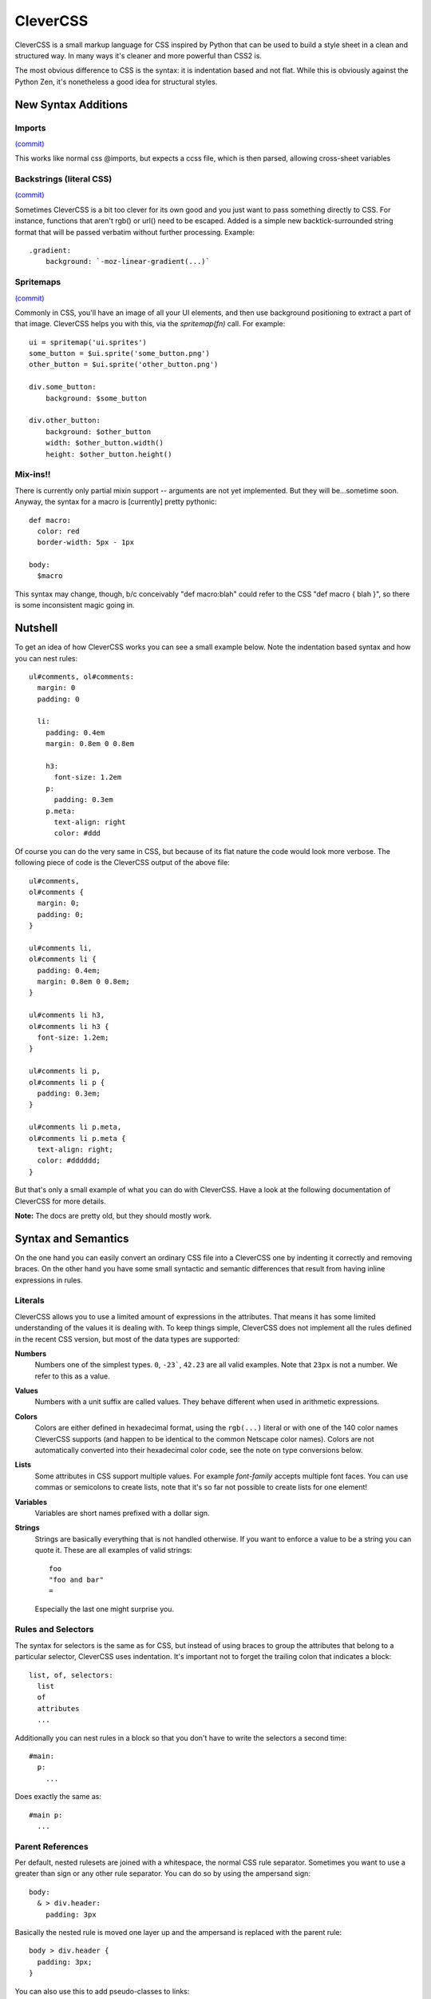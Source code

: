 =========
CleverCSS
=========

CleverCSS is a small markup language for CSS inspired by Python that can be used
to build a style sheet in a clean and structured way.  In many ways it's cleaner
and more powerful than CSS2 is.

The most obvious difference to CSS is the syntax: it is indentation based and
not flat.  While this is obviously against the Python Zen, it's nonetheless a
good idea for structural styles.


New Syntax Additions
====================

Imports
----------
`(commit) <http://github.com/jabapyth/clevercss/commit/04536763f98bf5285194595a39e21c41d7c63b1a>`_

This works like normal css @imports, but expects a ccss file, which is then
parsed, allowing cross-sheet variables

Backstrings (literal CSS)
-------------------------------
`(commit) <http://github.com/WorldMaker/clevercss/commit/66b86c61454daae57a504185df359437c4883ae8>`_

Sometimes CleverCSS is a bit too clever for its own good and you just
want to pass something directly to CSS. For instance, functions that
aren't rgb() or url() need to be escaped. Added is a simple new
backtick-surrounded string format that will be passed verbatim without
further processing. Example::

  .gradient:
      background: `-moz-linear-gradient(...)`

Spritemaps
------------
`(commit) <http://github.com/jabapyth/clevercss/commit/f5a98c9b29d57b6543cc2cc87728061148c13588>`_

Commonly in CSS, you'll have an image of all your UI elements, and then use
background positioning to extract a part of that image. CleverCSS helps you
with this, via the `spritemap(fn)` call. For example::

    ui = spritemap('ui.sprites')
    some_button = $ui.sprite('some_button.png')
    other_button = $ui.sprite('other_button.png')

    div.some_button:
        background: $some_button

    div.other_button:
        background: $other_button
        width: $other_button.width()
        height: $other_button.height()

Mix-ins!!
---------

There is currently only partial mixin support -- arguments are not yet
implemented. But they will be...sometime soon. Anyway, the syntax for a macro
is [currently] pretty pythonic::

    def macro:
      color: red
      border-width: 5px - 1px

    body:
      $macro

This syntax may change, though, b/c conceivably "def macro:blah" could refer
to the CSS "def macro { blah }", so there is some inconsistent magic going in.

Nutshell
========

To get an idea of how CleverCSS works you can see a small example below.  Note
the indentation based syntax and how you can nest rules::

    ul#comments, ol#comments:
      margin: 0
      padding: 0

      li:
        padding: 0.4em
        margin: 0.8em 0 0.8em

        h3:
          font-size: 1.2em
        p:
          padding: 0.3em
        p.meta:
          text-align: right
          color: #ddd

Of course you can do the very same in CSS, but because of its flat nature the
code would look more verbose.  The following piece of code is the CleverCSS
output of the above file::

    ul#comments,
    ol#comments {
      margin: 0;
      padding: 0;
    }

    ul#comments li,
    ol#comments li {
      padding: 0.4em;
      margin: 0.8em 0 0.8em;
    }

    ul#comments li h3,
    ol#comments li h3 {
      font-size: 1.2em;
    }

    ul#comments li p,
    ol#comments li p {
      padding: 0.3em;
    }

    ul#comments li p.meta,
    ol#comments li p.meta {
      text-align: right;
      color: #dddddd;
    }

But that's only a small example of what you can do with CleverCSS.  Have a look
at the following documentation of CleverCSS for more details.

**Note:** The docs are pretty old, but they should mostly work.

Syntax and Semantics
====================

On the one hand you can easily convert an ordinary CSS file into a CleverCSS one
by indenting it correctly and removing braces.  On the other hand you have some
small syntactic and semantic differences that result from having inline
expressions in rules.


Literals
--------

CleverCSS allows you to use a limited amount of expressions in the attributes.
That means it has some limited understanding of the values it is dealing with.
To keep things simple, CleverCSS does not implement all the rules defined in the
recent CSS version, but most of the data types are supported:

**Numbers**
    Numbers one of the simplest types.  ``0``, ``-23```, ``42.23`` are all valid
    examples.  Note that ``23px`` is not a number.  We refer to this as a value.

**Values**
    Numbers with a unit suffix are called values.  They behave different when
    used in arithmetic expressions.

**Colors**
    Colors are either defined in hexadecimal format, using the ``rgb(...)``
    literal or with one of the 140 color names CleverCSS supports (and happen to
    be identical to the common Netscape color names).  Colors are not
    automatically converted into their hexadecimal color code, see the note on
    type conversions below.

**Lists**
    Some attributes in CSS support multiple values.  For example `font-family`
    accepts multiple font faces.  You can use commas or semicolons to create
    lists, note that it's so far not possible to create lists for one element!

**Variables**
    Variables are short names prefixed with a dollar sign.

**Strings**
    Strings are basically everything that is not handled otherwise.  If you want
    to enforce a value to be a string you can quote it.  These are all examples
    of valid strings::

        foo
        "foo and bar"
        =

    Especially the last one might surprise you.


Rules and Selectors
-------------------

The syntax for selectors is the same as for CSS, but instead of using braces to
group the attributes that belong to a particular selector, CleverCSS uses
indentation.  It's important not to forget the trailing colon that indicates a
block::

    list, of, selectors:
      list
      of
      attributes
      ...

Additionally you can nest rules in a block so that you don't have to write the
selectors a second time::

    #main:
      p:
        ...

Does exactly the same as::

    #main p:
      ...


Parent References
-----------------

Per default, nested rulesets are joined with a whitespace, the normal CSS rule
separator.  Sometimes you want to use a greater than sign or any other rule
separator.  You can do so by using the ampersand sign::

    body:
      & > div.header:
        padding: 3px

Basically the nested rule is moved one layer up and the ampersand is replaced
with the parent rule::

    body > div.header {
      padding: 3px;
    }

You can also use this to add pseudo-classes to links::

    a:
      &:hover:
        color: red
      &:visited:
        color: blue

This would output a CSS like this::

    a:hover {
      color: red;
    }

    a:visited {
      color: blue;
    }

**Note:** multiple occurrences of the ampersand symbol are replaced!


Attributes
----------

Attributes work exactly like in CSS, except of not being ended by semicolons.
Additionally CleverCSS has a group operator (``->``) that allows grouping
attributes with the same, dash delimited prefix. Example::

    #main p:
      font->
        family: Verdana, sans-serif
        size: 1.1em
        style: italic

This code will generate the following CSS::

    #main p {
        font-family: Verdana, sans-serif;
        font-size: 1.1em;
        font-style: italic;
    }


Constants
---------

CleverCSS allows you to define stylesheet-wide constants from both within your
stylesheet, and the Python code if executed from a custom script.  But constants
defined in the stylesheet will always override constants supplied from the
python code.

You can define constants at top level using the equals sign, and use them in
attributes by prefixing it with a dollar sign::

    background_color = #ccc

    #main:
      background-color: $background_color

One important thing is that constants don't work like Python variables.  When a
constant is assigned, CleverCSS will not evaluate it but store the expression.
Thus you can reference variables in a variable definition that don't exist
"yet"::

    foo = $bar
    bar = 42

If you somehow manage to create circular references (foo points to bar, which
points back to foo), CleverCSS will give you a error message that points to the
problematic variable.


Implicit Concatenation
----------------------

If you have multiple expressions next to each other, delimited by nothing more
than a whitespace character, you have created an implicitly concatenated
expression. That means that once it's evaluated and converted to CSS, it will be
delimited by a space character::

    padding: $foo + 2 + 3 $foo - 2

Will result in (assuming $foo is 10)::

    padding: 15 8;

Concatenated expressions have a lower priority than lists, so this works too::

    font-family: Verdana, Times New Roman, sans-serif

Which will result in the very same, just with a semicolon at the end.


Arithmetic
----------

CleverCSS has a limited understanding of the values it is dealing with.  That
allows it to perform some mathematical operations on it.  CleverCSS recognizes
the following operators: ``+``, ``-``, ``*``, ``/`` and ``%``.  Additionally you
can use parentheses to group and override the default operator priorities.

If all your operands are numbers the return value will be a number too, for all
for those operators.  If you want to calculate with numbers and values the
return value will be a value.  Calculating with only values is possible too but
in that situation the units must be either the same or convertible.  Keep in
mind that ``1cm * 1cm`` would result in ``1qcm`` which is not a unit CSS
provides and thus invalid.

If you're dealing with strings, you can use the plus operator to concatenate
multiple strings.  You can also multiply strings with numbers, see the examples
below::

    // calculations with numbers / values
    42px + 2                    -> 44px
    10px * 2                    -> 20px
    1cm + 1mm                   -> 11mm
    (1 + 2) * 3                 -> 9

    // string concatenation
    foo + bar                   -> foobar
    "blub blah" + "baz"         -> 'blub blahbaz'

You can also calculate with numbers::

    #fff - #ccc                 -> #333333
    cornflowerblue - coral      -> #00169d

You can also add or subtract a number from it and it will do so for all three
channels (red, green, blue)::

    crimson - 20                -> #c80028


Methods
-------

All objects have methods you can call, depending on their type.  To call a
method on an object you just use a dot, the name of the method and parentheses
around arguments.  Also keep in mind that without the parentheses it's just a
string::

    foo.bar()           // calls bar on foo without arguments
    foo.bar.baz()       // calls baz on "foo.bar" without arguments
    blub.blah(1, 2)     // calls blah on blub with two arguments 1 and 2

The following methods exists on the objects:

- `Number.abs()`, get the absolute value of the number
- `Number.round(places)`, round to (default = 0) places
- `Value.abs()`, get the absolute value for this value
- `Value.round(places)`, round the value to (default = 0) places
- `Color.brighten(amount)`, brighten the color by amount percent of the current
  lightness, or by 0 - 100.  Brightening by 100 percent will result in white.
- `Color.darken(amount)`, darken the color by amount percent of the current
  lightness, or by 0 - 100.  Darkening by 100 percent will result in black.
- `String.length()`, the length of the string.
- `String.upper()`, uppercase version of the string.
- `String.lower()`, lowercase version of the string.
- `String.strip()`, version with leading an trailing whitespace removed.
- `String.split(delim)`, return a list of substrings, split at whitespace or
  delim.
- `String.eval()`, eval a CSS rule inside of a string. For example a string "42"
  would return the number 42 when parsed. But this can also contain complex
  expressions such as ``(1 + 2) * 3px``.
- `String.string()`, just return the string itself.
- `List.length()`, number of elements in a list.
- `List.join(delim)`, join a list by space char or delim.

Additionally all objects and expressions have a `.string()` method that converts
the object into a string, and a `.type()` method that returns the type of the
object as string.

If you have implicitly concatenated expressions you can convert them into a list
using the `list` method::

    (1 2 3 4 5).list()

does the same as::

    1, 2, 3, 4, 5


Note on Colors
--------------

Colors in CleverCSS are special.  Because CleverCSS recognizes over 100 color
names, false positives are very likely.  But most of the time you wouldn't notice
that because colors are not converted into their hexadecimal equivalent if not
forced (by adding a second number that alters the value).  A second way to
convert a number to the hexadecimal representation is calling the `hex()`
method::

    lavenderblush.hex()         -> #fff0f5

The whole thing works differently for colors defined using the `rgb()` literal.
Those are converted to hexadecimal representation right away::

    rgb(255, 255, 255)          -> #ffffff


Library Usage
=============

Using CleverCSS is straightforward.  If you want to use it from within Python,
you can just import `clevercss` and call the `convert()` function with the
clevercss source code.  If you want to provide defaults for variables you can
pass it a dict of strings with valid CleverCSS expressions.

Here a small example::

    import clevercss
    print clevercss.convert('''
    body:
      background-color: $background_color
    ''', {'background_color: 'red.darken(10)'})

If you want to use it from the shell, you can use the `bin/ccss` script.
For usage help use this command::

    ccss --help
